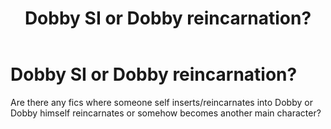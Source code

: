 #+TITLE: Dobby SI or Dobby reincarnation?

* Dobby SI or Dobby reincarnation?
:PROPERTIES:
:Author: drama-life
:Score: 7
:DateUnix: 1599838041.0
:DateShort: 2020-Sep-11
:FlairText: Request
:END:
Are there any fics where someone self inserts/reincarnates into Dobby or Dobby himself reincarnates or somehow becomes another main character?

